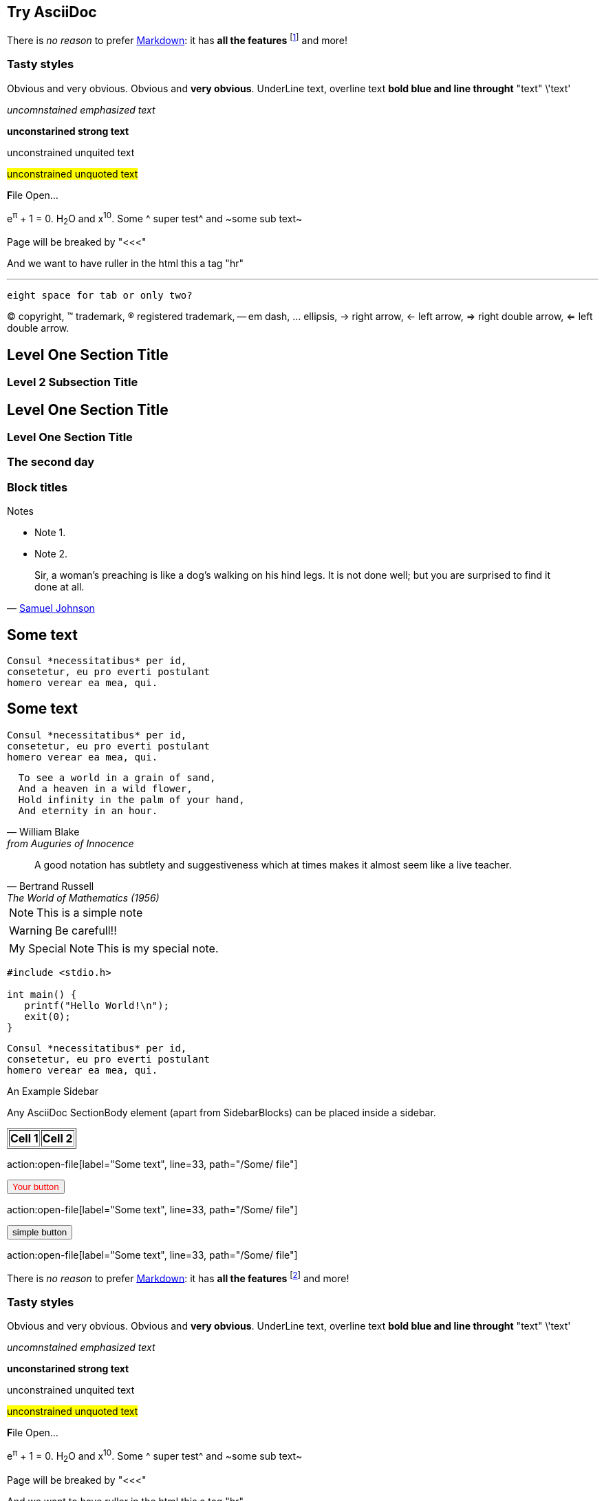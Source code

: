 Try AsciiDoc
------------

There is _no reason_ to prefer http://daringfireball.net/projects/markdown/[Markdown]:
it has *all the features*
footnote:[See http://asciidoc.org/userguide.html[the user guide].]
and more!

Tasty styles
~~~~~~~~~~~~
[red]#Obvious# and [big red yellow-background]#very obvious#.
[red]#Obvious# and [big red yellow-background]*very obvious*.
[underline]#UnderLine text#, [overline]#overline text#
[blue line-through]*bold blue and line throught* "text" \'text'

__uncomnstained emphasized text__

**unconstarined strong text**

++unconstrained unquited text++

##unconstrained unquoted text##

**F**ile Open...

e^&#960;^ + 1 = 0. H~2~O and x^10^. Some ^ super test^ and ~some sub text~

Page will be breaked by "<<<"

<<<

And we want to have ruller in the html this a tag "hr"

'''

  eight space for tab or only two?

(C) copyright, (TM) trademark, (R) registered trademark,
-- em dash, ... ellipsis, -> right arrow, <- left arrow, => right
double arrow, <= left double arrow.



Level One Section Title
-----------------------
Level 2 Subsection Title
~~~~~~~~~~~~~~~~~~~~~~~~


== Level One Section Title ==
=== Level One Section Title ===

[float]
The second day
~~~~~~~~~~~~~~

Block titles
~~~~~~~~~~~~
.Notes
 - Note 1.
 - Note 2.



[quote,'http://en.wikipedia.org/wiki/Samuel_Johnson[Samuel Johnson]']
_____________________________________________________________________
Sir, a woman's preaching is like a dog's walking on his hind legs. It
is not done well; but you are surprised to find it done at all.
_____________________________________________________________________






== Some text ==
 Consul *necessitatibus* per id,
 consetetur, eu pro everti postulant
 homero verear ea mea, qui.

== Some text ==
[literal]
Consul *necessitatibus* per id,
consetetur, eu pro everti postulant
homero verear ea mea, qui.

[verse, William Blake, from Auguries of Innocence]
  To see a world in a grain of sand,
  And a heaven in a wild flower,
  Hold infinity in the palm of your hand,
  And eternity in an hour.


[quote, Bertrand Russell, The World of Mathematics (1956)]
A good notation has subtlety and suggestiveness which at times makes
it almost seem like a live teacher.


[NOTE]
This is a simple note

[WARNING]
Be carefull!!


[icons=None, caption="My Special Note"]
NOTE: This is my special note.


--------------------------------------
#include <stdio.h>

int main() {
   printf("Hello World!\n");
   exit(0);
}
--------------------------------------



...................................
Consul *necessitatibus* per id,
consetetur, eu pro everti postulant
homero verear ea mea, qui.
...................................


.An Example Sidebar
************************************************
Any AsciiDoc SectionBody element (apart from
SidebarBlocks) can be placed inside a sidebar.
************************************************


//////////////////////////////////////////
CommentBlock contents are not processed by
asciidoc(1).
//////////////////////////////////////////


[subs="quotes"]
++++++++++++++++++++++++++++++++++++++
<table border="1"><tr>
  <td>*Cell 1*</td>
  <td>*Cell 2*</td>
</tr></table>
++++++++++++++++++++++++++++++++++++++

action:open-file[label="Some text", line=33, path="/Some/ file"]
++++++++++++++++++++++++++++++++++++++++++
<input type="button" value="Your button" style="color:red"/>
++++++++++++++++++++++++++++++++++++++++++

action:open-file[label="Some text", line=33, path="/Some/ file"]
++++++++++++++++++++++++++++++++++++++++++
<input type="button" value="simple button"/>
++++++++++++++++++++++++++++++++++++++++++


action:open-file[label="Some text", line=33, path="/Some/ file"]

There is _no reason_ to prefer http://daringfireball.net/projects/markdown/[Markdown]:
it has *all the features*
footnote:[See http://asciidoc.org/userguide.html[the user guide].]
and more!

Tasty styles
~~~~~~~~~~~~
[red]#Obvious# and [big red yellow-background]#very obvious#.
[red]#Obvious# and [big red yellow-background]*very obvious*.
[underline]#UnderLine text#, [overline]#overline text#
[blue line-through]*bold blue and line throught* "text" \'text'

__uncomnstained emphasized text__

**unconstarined strong text**

++unconstrained unquited text++

##unconstrained unquoted text##

**F**ile Open...

e^&#960;^ + 1 = 0. H~2~O and x^10^. Some ^ super test^ and ~some sub text~

Page will be breaked by "<<<"

<<<

And we want to have ruller in the html this a tag "hr"

'''

  eight space for tab or only two?

(C) copyright, (TM) trademark, (R) registered trademark,
-- em dash, ... ellipsis, -> right arrow, <- left arrow, => right
double arrow, <= left double arrow.



Level One Section Title
-----------------------
Level 2 Subsection Title
~~~~~~~~~~~~~~~~~~~~~~~~

= Level One Section Title =

== Level One Section Title ==
=== Level One Section Title ===

[float]
The second day
~~~~~~~~~~~~~~

Block titles
~~~~~~~~~~~~
.Notes
 - Note 1.
 - Note 2.



[quote,'http://en.wikipedia.org/wiki/Samuel_Johnson[Samuel Johnson]']
_____________________________________________________________________
Sir, a woman's preaching is like a dog's walking on his hind legs. It
is not done well; but you are surprised to find it done at all.
_____________________________________________________________________






== Some text ==
 Consul *necessitatibus* per id,
 consetetur, eu pro everti postulant
 homero verear ea mea, qui.

== Some text ==
[literal]
Consul *necessitatibus* per id,
consetetur, eu pro everti postulant
homero verear ea mea, qui.

[verse, William Blake, from Auguries of Innocence]
  To see a world in a grain of sand,
  And a heaven in a wild flower,
  Hold infinity in the palm of your hand,
  And eternity in an hour.


[quote, Bertrand Russell, The World of Mathematics (1956)]
A good notation has subtlety and suggestiveness which at times makes
it almost seem like a live teacher.


[NOTE]
This is a simple note

[WARNING]
Be carefull!!


[icons=None, caption="My Special Note"]
NOTE: This is my special note.


--------------------------------------
#include <stdio.h>

int main() {
   printf("Hello World!\n");
   exit(0);
}
--------------------------------------



...................................
Consul *necessitatibus* per id,
consetetur, eu pro everti postulant
homero verear ea mea, qui.
...................................


.An Example Sidebar
************************************************
Any AsciiDoc SectionBody element (apart from
SidebarBlocks) can be placed inside a sidebar.
************************************************


//////////////////////////////////////////
CommentBlock contents are not processed by
asciidoc(1).
//////////////////////////////////////////


[subs="quotes"]
++++++++++++++++++++++++++++++++++++++
<table border="1"><tr>
  <td>*Cell 1*</td>
  <td>*Cell 2*</td>
</tr></table>
++++++++++++++++++++++++++++++++++++++


action:open-file[label="Some text", line=33, path="/Some/ file"]
++++++++++++++++++++++++++++++++++++++++++
<input type="button" value="Your button" style="color:red"/>
++++++++++++++++++++++++++++++++++++++++++



action:open-file[label="Some text", line=33, path="/Some/ file"]
++++++++++++++++++++++++++++++++++++++++++
<input type="button" value="simple button"/>
++++++++++++++++++++++++++++++++++++++++++


Try AsciiDoc
------------

There is _no reason_ to prefer http://daringfireball.net/projects/markdown/[Markdown]:
it has *all the features*
footnote:[See http://asciidoc.org/userguide.html[the user guide].]
and more!

NOTE: Great projects use it, including Git, WeeChat and Pacman!

=== Comparison

.Snippets of markup footnote:[More snippets in http://powerman.name/doc/asciidoc[the cheatsheet]]
[cols=",2*<"]
|===
.3+^.^s| Link |AsciiDoc |`http://example.com[Dummy]`
              |Markdown |`[Dummy](http://example.com)`
              |Textile |`"Dummy":http://example.com`

.3+^.^s| Face |AsciiDoc |`Either *bold* or _italic_`
              |Markdown |`Either **bold** or *italic*`
 |Textile  |`Either *bold* or _italic_`

.3+^.^s| Header |AsciiDoc |`== Level 2 ==`
                |Markdown |`## Level 2`
                |Textile  |`h2.  Level 2`
|===

=== Ruby code to render AsciiDoc

[source,ruby]
----
require 'asciidoctor'  # <1>

puts Asciidoctor.render_file('sample.adoc', :header_footer => true)  # <2>
----
<1> Imports the library
<2> Reads, parses and renders the file


And here is some silly math:
e^πi^ + 1 = 0 and H~2~O.



Che action processor
-------------------
action:open-file[label="Some text", line=33, path="/Some/ file"]


action:open-file[label="Some text", line=33, path="/Some/ file"]
